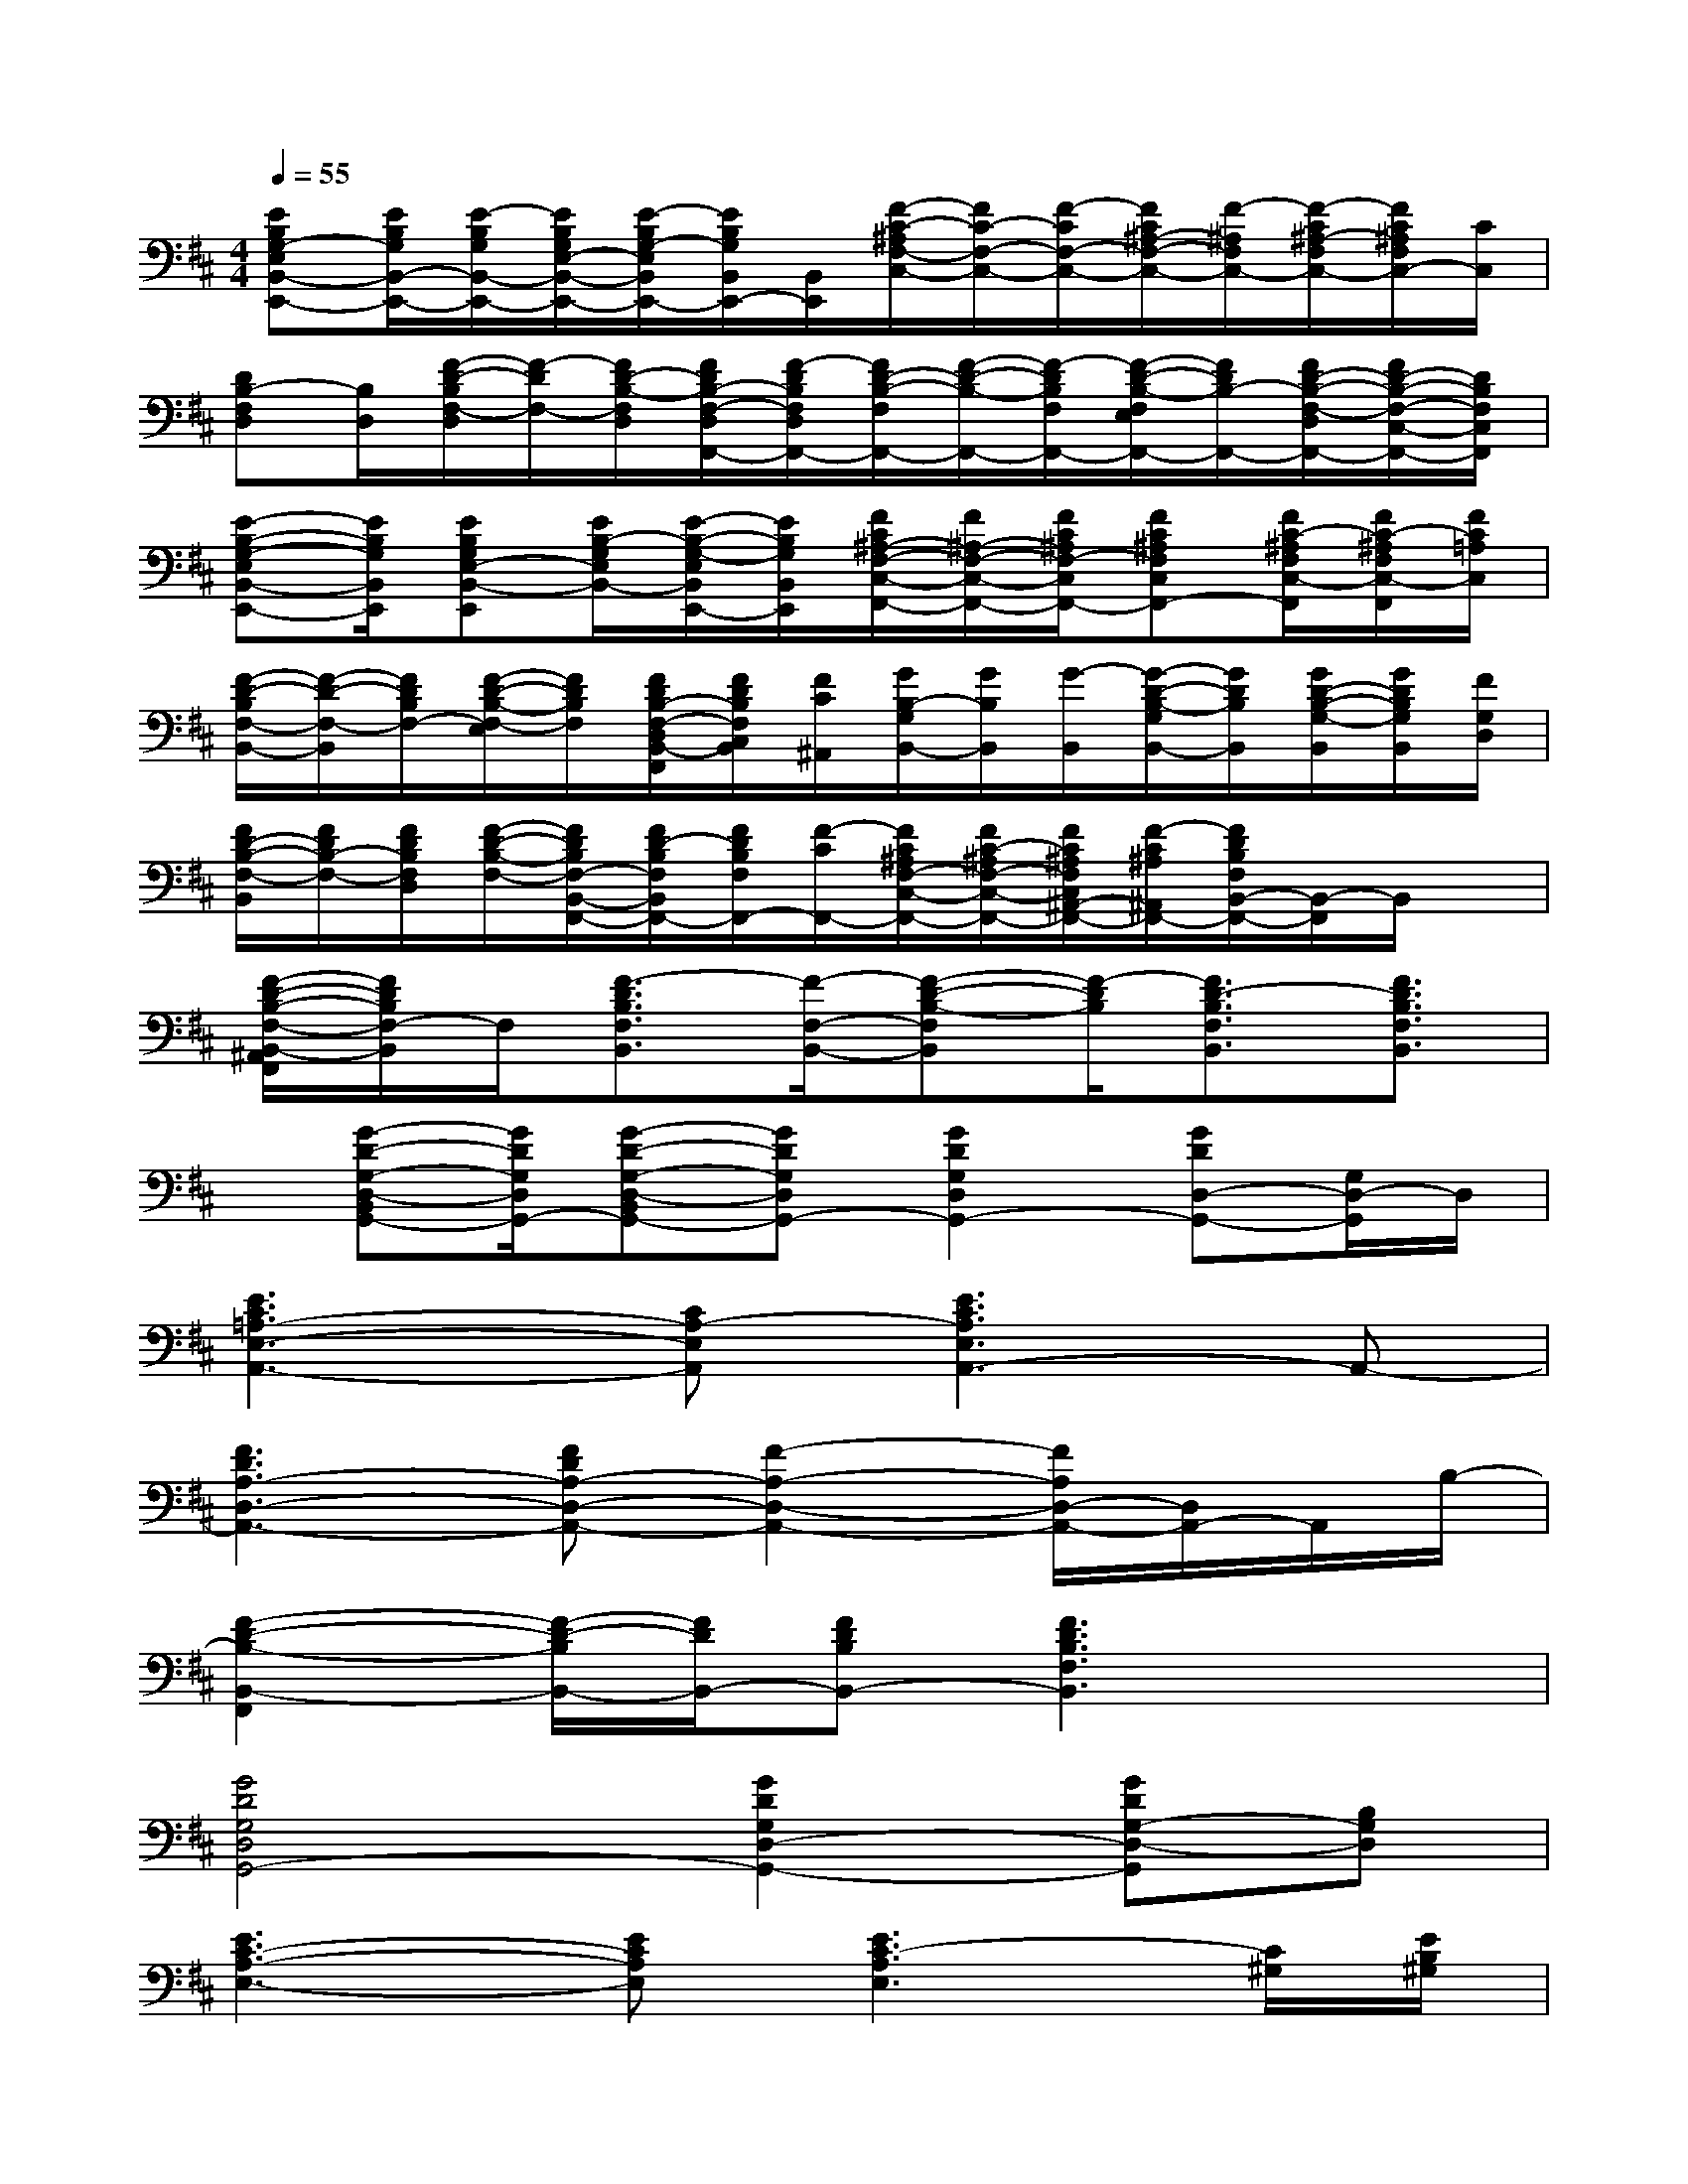X:1
T:
M:4/4
L:1/8
Q:1/4=55
K:D%2sharps
V:1
[EB,G,-E,B,,-E,,-][E/2B,/2G,/2B,,/2-E,,/2-][E/2-B,/2G,/2B,,/2-E,,/2-][E/2B,/2G,/2E,/2-B,,/2-E,,/2-][E/2-B,/2G,/2-E,/2B,,/2E,,/2-][E/2B,/2G,/2B,,/2E,,/2-][B,,/2E,,/2][F/2-C/2-^A,/2F,/2-C,/2-][F/2C/2-F,/2-C,/2-][F/2-C/2F,/2-C,/2-][F/2C/2^A,/2-F,/2-C,/2-][F/2-^A,/2F,/2C,/2-][F/2-C/2^A,/2-F,/2C,/2-][F/2C/2^A,/2F,/2C,/2-][C/2C,/2]|
[DB,-F,D,][B,/2D,/2][F/2-D/2-B,/2F,/2-D,/2][F/2-D/2F,/2-][F/2D/2-B,/2-F,/2D,/2][F/2D/2B,/2-F,/2-D,/2F,,/2-][F/2-D/2B,/2F,/2D,/2F,,/2-][F/2D/2-B,/2-F,/2F,,/2-][F/2-D/2-B,/2-F,,/2-][F/2-D/2B,/2F,/2F,,/2-][F/2-D/2-B,/2-F,/2E,/2F,,/2-][F/2D/2B,/2-F,,/2-][F/2D/2-B,/2-F,/2-D,/2F,,/2-][F/2D/2-B,/2-F,/2-C,/2-F,,/2-][D/2B,/2F,/2C,/2F,,/2]|
[E-B,-G,-E,B,,-E,,-][E/2B,/2G,/2B,,/2E,,/2][EB,G,E,-B,,-E,,][E/2B,/2-G,/2E,/2B,,/2-][E/2-B,/2-G,/2-E,/2B,,/2E,,/2-][E/2B,/2G,/2B,,/2E,,/2][F/2C/2^A,/2-F,/2-C,/2-F,,/2-][F/2^A,/2-F,/2-C,/2-F,,/2-][F/2C/2^A,/2F,/2-C,/2F,,/2-][FC^A,F,C,F,,-][F/2C/2-^A,/2F,/2C,/2-F,,/2][F/2C/2-^A,/2F,/2C,/2-F,,/2][F/2C/2=A,/2C,/2]|
[F/2-D/2-B,/2F,/2-B,,/2-][F/2-D/2-F,/2-B,,/2][F/2D/2B,/2F,/2-][F/2-D/2-B,/2-F,/2-E,/2][F/2D/2B,/2F,/2][F/2D/2B,/2-F,/2-D,/2B,,/2-F,,/2][F/2D/2B,/2F,/2C,/2B,,/2][F/2C/2^A,,/2][G/2B,/2-G,/2B,,/2-][G/2B,/2B,,/2][G/2-B,,/2][G/2-D/2-B,/2-G,/2B,,/2-][G/2D/2B,/2B,,/2][G/2D/2-B,/2-G,/2-B,,/2][G/2D/2B,/2G,/2B,,/2][F/2G,/2D,/2]|
[F/2D/2-B,/2-F,/2-B,,/2][F/2D/2B,/2-F,/2-][F/2D/2B,/2F,/2D,/2][F/2-D/2-B,/2-F,/2-][F/2D/2B,/2F,/2-B,,/2-F,,/2-][F/2D/2-B,/2F,/2B,,/2F,,/2-][F/2D/2B,/2F,/2F,,/2-][F/2-C/2F,,/2-][F/2C/2^A,/2F,/2-C,/2-F,,/2-][F/2C/2-^A,/2F,/2-C,/2-F,,/2-][F/2C/2^A,/2F,/2C,/2^A,,/2-F,,/2-][F/2-C/2^A,/2^A,,/2F,,/2-][F/2D/2B,/2F,/2B,,/2-F,,/2-][B,,/2-F,,/2]B,,/2x/2|
[F/2-D/2-B,/2-F,/2-B,,/2-^A,,/2F,,/2][F/2D/2B,/2F,/2-B,,/2]F,/2[F3/2-D3/2B,3/2F,3/2B,,3/2][F/2-F,/2-B,,/2-][F-D-B,-F,B,,][F/2-D/2B,/2][F3/2D3/2-B,3/2F,3/2B,,3/2][F3/2D3/2B,3/2F,3/2B,,3/2]|
x/2[G-D-G,-D,-B,,G,,-][G/2D/2G,/2D,/2G,,/2-][G-D-G,-D,-B,,G,,-][GDG,D,G,,-][G2D2G,2D,2G,,2-][GDD,-G,,-][G,/2D,/2-G,,/2]D,/2|
[E3C3=A,3-E,3-A,,3-][CA,-E,A,,][E3C3A,3E,3A,,3-]A,,-|
[F3D3A,3-D,3-A,,3-][FDA,-D,-A,,-][F2-A,2-D,2-A,,2-][F/2A,/2D,/2-A,,/2-][D,/2A,,/2-]A,,/2B,/2-|
[F2-D2-B,2-B,,2-F,,2][F/2-D/2-B,/2B,,/2-][F/2D/2B,,/2-][FDB,B,,-][F3D3B,3F,3B,,3]x|
[G4D4G,4D,4G,,4-][G2D2G,2D,2-G,,2-][GDG,-D,-G,,][B,G,D,]|
[E3C3-A,3-E,3-][ECA,E,][E3C3-A,3E,3][C/2^G,/2][E/2B,/2^G,/2]|
[E4B,4^G,4E,4B,,4][E4B,4^G,4E,4B,,4-]|
[E2B,2^G,2E,2B,,2][E-B,^G,-E,B,,][E/2-B,/2-^G,/2-][E/2B,/2^G,/2=G,,/2-][G3-D3G,3-G,,3-][G/2G,/2G,,/2]x/2|
[dFD][B/2B,/2]x/2[d/2F/2D/2][d/2F/2D/2]x/2[A/2A,/2][d/2F/2-D/2]F/2[A/2A,/2]x/2[d/2F/2D/2][d/2F/2D/2]x/2[^G/2^G,/2]|
[d/2F/2-D/2-][F/2D/2][^G/2^G,/2]x/2[d/2F/2D/2][d/2F/2D/2]x/2[=G/2G,/2][dFD][G/2G,/2]x/2[d/2-F/2D/2-][d/2D/2]x
